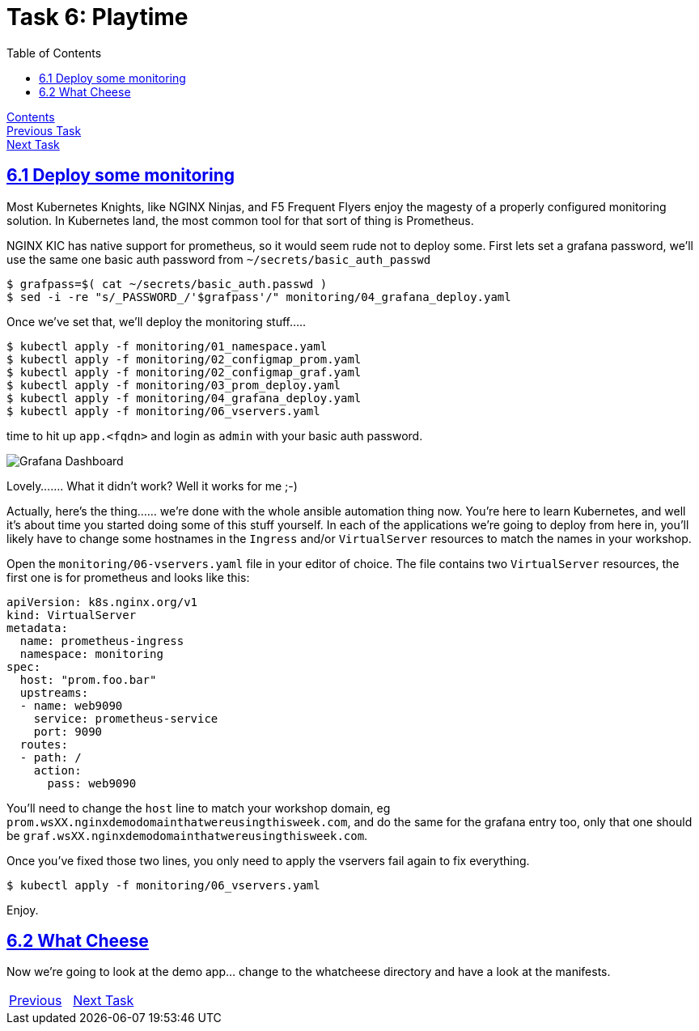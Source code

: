 = Task 6: Playtime
:showtitle:
:toc: left
:sectlinks:
:prev_section: task4
:next_section: task6
:source-highlighter: pygments

****
<<index.adoc#,Contents>> +
<<task5.adoc#,Previous Task>> +
<<task7.adoc#,Next Task>> +
****

== 6.1 Deploy some monitoring

Most Kubernetes Knights, like NGINX Ninjas, and F5 Frequent Flyers enjoy the magesty of a properly configured monitoring
solution. In Kubernetes land, the most common tool for that sort of thing is Prometheus.

NGINX KIC has native support for prometheus, so it would seem rude not to deploy some. First lets set a grafana password,
we'll use the same one basic auth password from `~/secrets/basic_auth_passwd`

----
$ grafpass=$( cat ~/secrets/basic_auth.passwd )
$ sed -i -re "s/_PASSWORD_/'$grafpass'/" monitoring/04_grafana_deploy.yaml
----

Once we've set that, we'll deploy the monitoring stuff.....

----
$ kubectl apply -f monitoring/01_namespace.yaml
$ kubectl apply -f monitoring/02_configmap_prom.yaml
$ kubectl apply -f monitoring/02_configmap_graf.yaml
$ kubectl apply -f monitoring/03_prom_deploy.yaml
$ kubectl apply -f monitoring/04_grafana_deploy.yaml
$ kubectl apply -f monitoring/06_vservers.yaml
----

time to hit up `app.<fqdn>` and login as `admin` with your basic auth password.

image:../img/k8s-grafana.png[Grafana Dashboard]

Lovely....... What it didn't work? Well it works for me ;-)

Actually, here's the thing...... we're done with the whole ansible automation thing now. You're here to learn Kubernetes,
and well it's about time you started doing some of this stuff yourself. In each of the applications we're going to deploy
from here in, you'll likely have to change some hostnames in the `Ingress` and/or `VirtualServer` resources to match the
names in your workshop.

Open the `monitoring/06-vservers.yaml` file in your editor of choice. The file contains two `VirtualServer` resources, the
first one is for prometheus and looks like this:

[source,yaml]
----
apiVersion: k8s.nginx.org/v1
kind: VirtualServer
metadata:
  name: prometheus-ingress
  namespace: monitoring
spec:
  host: "prom.foo.bar"
  upstreams:
  - name: web9090
    service: prometheus-service
    port: 9090
  routes:
  - path: /
    action:
      pass: web9090
----

You'll need to change the `host` line to match your workshop domain, eg `prom.wsXX.nginxdemodomainthatwereusingthisweek.com`, and
do the same for the grafana entry too, only that one should be `graf.wsXX.nginxdemodomainthatwereusingthisweek.com`.

Once you've fixed those two lines, you only need to apply the vservers fail again to fix everything.

----
$ kubectl apply -f monitoring/06_vservers.yaml
----

Enjoy.

== 6.2 What Cheese

Now we're going to look at the demo app... change to the whatcheese directory and have a look at the manifests.


|===
|<<task4.adoc#,Previous>>|<<task6.adoc#,Next Task>>
|===

